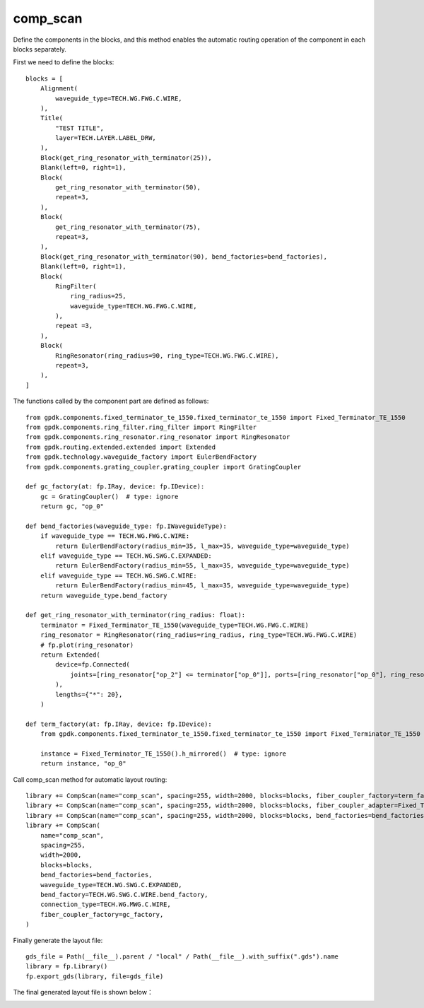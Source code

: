
.. _comp_scan :

comp_scan
====================

Define the components in the blocks, and this method enables the automatic routing operation of the component in each blocks separately.

First we need to define the blocks::

    blocks = [
        Alignment(
            waveguide_type=TECH.WG.FWG.C.WIRE,
        ),
        Title(
            "TEST TITLE",
            layer=TECH.LAYER.LABEL_DRW,
        ),
        Block(get_ring_resonator_with_terminator(25)),
        Blank(left=0, right=1),
        Block(
            get_ring_resonator_with_terminator(50),
            repeat=3,
        ),
        Block(
            get_ring_resonator_with_terminator(75),
            repeat=3,
        ),
        Block(get_ring_resonator_with_terminator(90), bend_factories=bend_factories),
        Blank(left=0, right=1),
        Block(
            RingFilter(
                ring_radius=25,
                waveguide_type=TECH.WG.FWG.C.WIRE,
            ),
            repeat =3,
        ),
        Block(
            RingResonator(ring_radius=90, ring_type=TECH.WG.FWG.C.WIRE),
            repeat=3,
        ),
    ]

The functions called by the component part are defined as follows::

    from gpdk.components.fixed_terminator_te_1550.fixed_terminator_te_1550 import Fixed_Terminator_TE_1550
    from gpdk.components.ring_filter.ring_filter import RingFilter
    from gpdk.components.ring_resonator.ring_resonator import RingResonator
    from gpdk.routing.extended.extended import Extended
    from gpdk.technology.waveguide_factory import EulerBendFactory
    from gpdk.components.grating_coupler.grating_coupler import GratingCoupler

    def gc_factory(at: fp.IRay, device: fp.IDevice):
        gc = GratingCoupler()  # type: ignore
        return gc, "op_0"

    def bend_factories(waveguide_type: fp.IWaveguideType):
        if waveguide_type == TECH.WG.FWG.C.WIRE:
            return EulerBendFactory(radius_min=35, l_max=35, waveguide_type=waveguide_type)
        elif waveguide_type == TECH.WG.SWG.C.EXPANDED:
            return EulerBendFactory(radius_min=55, l_max=35, waveguide_type=waveguide_type)
        elif waveguide_type == TECH.WG.SWG.C.WIRE:
            return EulerBendFactory(radius_min=45, l_max=35, waveguide_type=waveguide_type)
        return waveguide_type.bend_factory

    def get_ring_resonator_with_terminator(ring_radius: float):
        terminator = Fixed_Terminator_TE_1550(waveguide_type=TECH.WG.FWG.C.WIRE)
        ring_resonator = RingResonator(ring_radius=ring_radius, ring_type=TECH.WG.FWG.C.WIRE)
        # fp.plot(ring_resonator)
        return Extended(
            device=fp.Connected(
                joints=[ring_resonator["op_2"] <= terminator["op_0"]], ports=[ring_resonator["op_0"], ring_resonator["op_1"], ring_resonator["op_3"]]
            ),
            lengths={"*": 20},
        )
        
    def term_factory(at: fp.IRay, device: fp.IDevice):
        from gpdk.components.fixed_terminator_te_1550.fixed_terminator_te_1550 import Fixed_Terminator_TE_1550

        instance = Fixed_Terminator_TE_1550().h_mirrored()  # type: ignore
        return instance, "op_0"

Call comp_scan method for automatic layout routing::

    library += CompScan(name="comp_scan", spacing=255, width=2000, blocks=blocks, fiber_coupler_factory=term_factory)
    library += CompScan(name="comp_scan", spacing=255, width=2000, blocks=blocks, fiber_coupler_adapter=Fixed_Terminator_TE_1550())
    library += CompScan(name="comp_scan", spacing=255, width=2000, blocks=blocks, bend_factories=bend_factories, fiber_coupler_factory=gc_factory)
    library += CompScan(
        name="comp_scan",
        spacing=255,
        width=2000,
        blocks=blocks,
        bend_factories=bend_factories,
        waveguide_type=TECH.WG.SWG.C.EXPANDED,
        bend_factory=TECH.WG.SWG.C.WIRE.bend_factory,
        connection_type=TECH.WG.MWG.C.WIRE,
        fiber_coupler_factory=gc_factory,
    )

Finally generate the layout file::

    gds_file = Path(__file__).parent / "local" / Path(__file__).with_suffix(".gds").name
    library = fp.Library()
    fp.export_gds(library, file=gds_file)

The final generated layout file is shown below：

.. image:: ../images/routing_comp_scan.png
